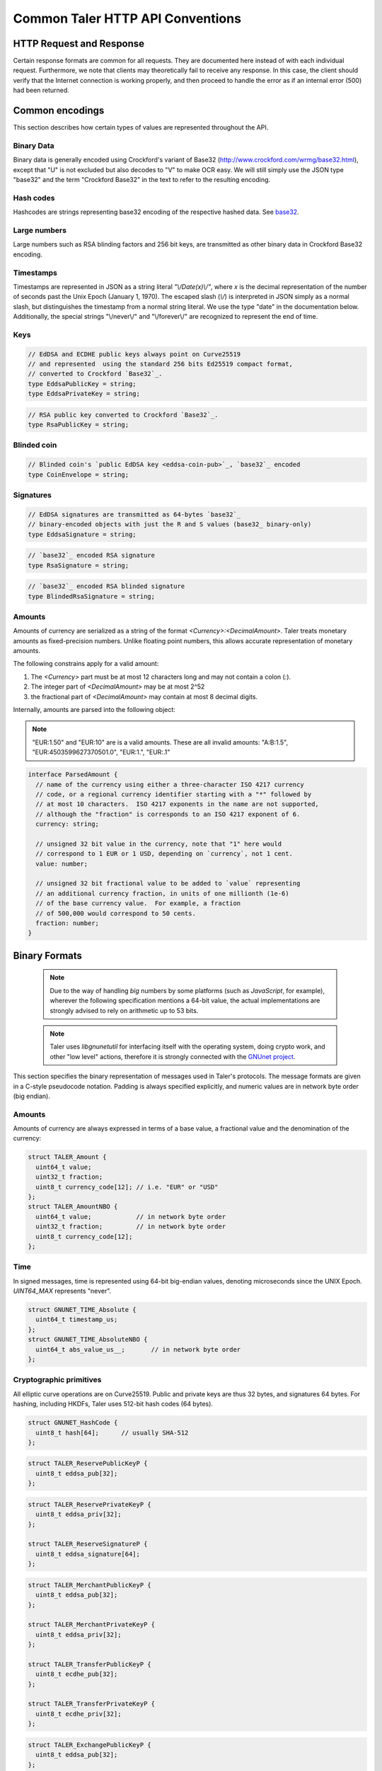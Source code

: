 ..
  This file is part of GNU TALER.
  Copyright (C) 2014, 2015, 2016 GNUnet e.V. and INRIA
  TALER is free software; you can redistribute it and/or modify it under the
  terms of the GNU General Public License as published by the Free Software
  Foundation; either version 2.1, or (at your option) any later version.
  TALER is distributed in the hope that it will be useful, but WITHOUT ANY
  WARRANTY; without even the implied warranty of MERCHANTABILITY or FITNESS FOR
  A PARTICULAR PURPOSE.  See the GNU Lesser General Public License for more details.
  You should have received a copy of the GNU Lesser General Public License along with
  TALER; see the file COPYING.  If not, see <http://www.gnu.org/licenses/>

  @author Christian Grothoff
  @author Marcello Stanisci

.. _http-common:

=================================
Common Taler HTTP API Conventions
=================================


-------------------------
HTTP Request and Response
-------------------------

Certain response formats are common for all requests. They are documented here
instead of with each individual request.  Furthermore, we note that clients may
theoretically fail to receive any response.  In this case, the client should
verify that the Internet connection is working properly, and then proceed to
handle the error as if an internal error (500) had been returned.

.. http:any:: /*


  **Request:**

  Unless specified otherwise, HTTP requests that carry a message body must
  have the content type `application/json`.

  :reqheader Content-Type: application/json

  **Response:**

  :resheader Content-Type: application/json
  :status 200: The request was successful.
  :status 500 Internal server error:
    This always indicates some serious internal operational error of the exchange,
    such as a program bug, database problems, etc., and must not be used for
    client-side problems.  When facing an internal server error, clients should
    retry their request after some delay.  We recommended initially trying after
    1s, twice more at randomized times within 1 minute, then the user should be
    informed and another three retries should be scheduled within the next 24h.
    If the error persists, a report should ultimately be made to the auditor,
    although the auditor API for this is not yet specified.  However, as internal
    server errors are always reported to the exchange operator, a good operator
    should naturally be able to address them in a timely fashion, especially
    within 24h.  When generating an internal server error, the exchange responds with
    a JSON object containing the following fields:
  :status 400 Bad Request: One of the arguments to the request is missing or malformed.

  Unless specified otherwise, all error status codes (4xx and 5xx) have a message
  body with an `ErrorDetail`_ JSON object.

  **Details:**

  .. _ErrorDetail:
  .. _tsref-type-ErrorDetail:
  .. code-block:: tsref

    interface ErrorDetail {

      // Numeric `error code <error-codes>`_ unique to the condition.
      code: number;

      // Human-readable description of the error, i.e. "missing parameter", "commitment violation", ...
      // The other arguments are specific to the error value reported here.
      error: string;

      // Hint about error nature
      hint?: string;

      // Name of the parameter that was bogus (if applicable)
      parameter?: string;

      // Path to the argument that was bogus (if applicable)
      path?: string;

      // Offset of the argument that was bogus (if applicable)
      offset?: string;

      // Index of the argument that was bogus (if applicable)
      index?: string;

      // Name of the object that was bogus (if applicable)
      object?: string;

      // Name of the currency thant was problematic (if applicable)
      currency?: string;

      // Expected type (if applicable).
      type_expected?: string;

      // Type that was provided instead (if applicable).
      type_actual?: string;
    }


.. _encodings-ref:

----------------
Common encodings
----------------

This section describes how certain types of values are represented throughout the API.

.. _base32:
.. _tsref-type-Base32:

Binary Data
^^^^^^^^^^^

Binary data is generally encoded using Crockford's variant of Base32
(http://www.crockford.com/wrmg/base32.html), except that "U" is not excluded
but also decodes to "V" to make OCR easy.  We will still simply use the JSON
type "base32" and the term "Crockford Base32" in the text to refer to the
resulting encoding.

.. _tsref-type-HashCode:

Hash codes
^^^^^^^^^^
Hashcodes are strings representing base32 encoding of the respective hashed
data. See `base32`_.

Large numbers
^^^^^^^^^^^^^

Large numbers such as RSA blinding factors and 256 bit  keys, are transmitted
as other binary data in Crockford Base32 encoding.


.. _tsref-type-Timestamp:

Timestamps
^^^^^^^^^^

Timestamps are represented in JSON as a string literal `"\\/Date(x)\\/"`,
where `x` is the decimal representation of the number of seconds past the
Unix Epoch (January 1, 1970).  The escaped slash (`\\/`) is interpreted in
JSON simply as a normal slash, but distinguishes the timestamp from a normal
string literal.  We use the type "date" in the documentation below.
Additionally, the special strings "\\/never\\/" and "\\/forever\\/" are
recognized to represent the end of time.


.. _public\ key:

Keys
^^^^

.. _`tsref-type-EddsaPublicKey`:
.. _`tsref-type-EcdhePublicKey`:
.. _`tsref-type-EcdhePrivateKey`:
.. _`tsref-type-EddsaPrivateKey`:
.. _`tsref-type-CoinPublicKey`:

.. code-block:: tsref

   // EdDSA and ECDHE public keys always point on Curve25519
   // and represented  using the standard 256 bits Ed25519 compact format,
   // converted to Crockford `Base32`_.
   type EddsaPublicKey = string;
   type EddsaPrivateKey = string;

.. _`tsref-type-RsaPublicKey`:

.. code-block:: tsref

   // RSA public key converted to Crockford `Base32`_.
   type RsaPublicKey = string;

.. _blinded-coin:

Blinded coin
^^^^^^^^^^^^

.. _`tsref-type-CoinEnvelope`:

.. code-block:: tsref

  // Blinded coin's `public EdDSA key <eddsa-coin-pub>`_, `base32`_ encoded
  type CoinEnvelope = string;

.. _signature:

Signatures
^^^^^^^^^^

.. _`tsref-type-EddsaSignature`:

.. code-block:: tsref

  // EdDSA signatures are transmitted as 64-bytes `base32`_
  // binary-encoded objects with just the R and S values (base32_ binary-only)
  type EddsaSignature = string;


.. _`tsref-type-RsaSignature`:

.. code-block:: tsref

  // `base32`_ encoded RSA signature
  type RsaSignature = string;

.. _`tsref-type-BlindedRsaSignature`:

.. code-block:: tsref

  // `base32`_ encoded RSA blinded signature
  type BlindedRsaSignature = string;

.. _amount:

Amounts
^^^^^^^

.. _`tsref-type-Amount`:

Amounts of currency are serialized as a string of the format `<Currency>:<DecimalAmount>`.
Taler treats monetary amounts as fixed-precision numbers.  Unlike floating point numbers,
this allows accurate representation of monetary amounts.

The following constrains apply for a valid amount:

1. The `<Currency>` part must be at most 12 characters long and may not contain a colon (`:`).
2. The integer part of `<DecimalAmount>` may be at most 2^52
3. the fractional part of `<DecimalAmount>` may contain at most 8 decimal digits.

Internally, amounts are parsed into the following object:

.. note::

  "EUR:1.50" and "EUR:10" are is a valid amounts.  These are all invalid amounts: "A:B:1.5", "EUR:4503599627370501.0", "EUR:1.", "EUR:.1"

.. code-block:: tsref

  interface ParsedAmount {
    // name of the currency using either a three-character ISO 4217 currency
    // code, or a regional currency identifier starting with a "*" followed by
    // at most 10 characters.  ISO 4217 exponents in the name are not supported,
    // although the "fraction" is corresponds to an ISO 4217 exponent of 6.
    currency: string;

    // unsigned 32 bit value in the currency, note that "1" here would
    // correspond to 1 EUR or 1 USD, depending on `currency`, not 1 cent.
    value: number;

    // unsigned 32 bit fractional value to be added to `value` representing
    // an additional currency fraction, in units of one millionth (1e-6)
    // of the base currency value.  For example, a fraction
    // of 500,000 would correspond to 50 cents.
    fraction: number;
  }


--------------
Binary Formats
--------------

  .. note::

     Due to the way of handling `big` numbers by some platforms (such as
     `JavaScript`, for example), wherever the following specification mentions
     a 64-bit value, the actual implementations are strongly advised to rely on
     arithmetic up to 53 bits.

  .. note::

     Taler uses `libgnunetutil` for interfacing itself with the operating system,
     doing crypto work, and other "low level" actions, therefore it is strongly
     connected with the `GNUnet project <https://gnunet.org>`_.

This section specifies the binary representation of messages used in Taler's
protocols. The message formats are given in a C-style pseudocode notation.
Padding is always specified explicitly, and numeric values are in network byte
order (big endian).

Amounts
^^^^^^^

Amounts of currency are always expressed in terms of a base value, a fractional
value and the denomination of the currency:

.. sourcecode:: c

  struct TALER_Amount {
    uint64_t value;
    uint32_t fraction;
    uint8_t currency_code[12]; // i.e. "EUR" or "USD"
  };
  struct TALER_AmountNBO {
    uint64_t value;            // in network byte order
    uint32_t fraction;         // in network byte order
    uint8_t currency_code[12];
  };


Time
^^^^

In signed messages, time is represented using 64-bit big-endian values,
denoting microseconds since the UNIX Epoch.  `UINT64_MAX` represents "never".

.. sourcecode:: c

  struct GNUNET_TIME_Absolute {
    uint64_t timestamp_us;
  };
  struct GNUNET_TIME_AbsoluteNBO {
    uint64_t abs_value_us__;       // in network byte order
  };

Cryptographic primitives
^^^^^^^^^^^^^^^^^^^^^^^^

All elliptic curve operations are on Curve25519.  Public and private keys are
thus 32 bytes, and signatures 64 bytes.  For hashing, including HKDFs, Taler
uses 512-bit hash codes (64 bytes).

.. sourcecode:: c

   struct GNUNET_HashCode {
     uint8_t hash[64];      // usually SHA-512
   };

.. _reserve-pub:
.. sourcecode:: c

   struct TALER_ReservePublicKeyP {
     uint8_t eddsa_pub[32];
   };

.. _reserve-priv:
.. sourcecode:: c

   struct TALER_ReservePrivateKeyP {
     uint8_t eddsa_priv[32];
   };

   struct TALER_ReserveSignatureP {
     uint8_t eddsa_signature[64];
   };

.. _merchant-pub:
.. sourcecode:: c

   struct TALER_MerchantPublicKeyP {
     uint8_t eddsa_pub[32];
   };

   struct TALER_MerchantPrivateKeyP {
     uint8_t eddsa_priv[32];
   };

   struct TALER_TransferPublicKeyP {
     uint8_t ecdhe_pub[32];
   };

   struct TALER_TransferPrivateKeyP {
     uint8_t ecdhe_priv[32];
   };

.. _sign-key-pub:
.. sourcecode:: c

   struct TALER_ExchangePublicKeyP {
     uint8_t eddsa_pub[32];
   };

.. _sign-key-priv:
.. sourcecode:: c

   struct TALER_ExchangePrivateKeyP {
     uint8_t eddsa_priv[32];
   };

.. _eddsa-sig:
.. sourcecode:: c

   struct TALER_ExchangeSignatureP {
     uint8_t eddsa_signature[64];
   };

   struct TALER_MasterPublicKeyP {
     uint8_t eddsa_pub[32];
   };

   struct TALER_MasterPrivateKeyP {
     uint8_t eddsa_priv[32];
   };

   struct TALER_MasterSignatureP {
     uint8_t eddsa_signature[64];
   };

.. _eddsa-coin-pub:
.. sourcecode:: c

   union TALER_CoinSpendPublicKeyP {
     uint8_t eddsa_pub[32];
     uint8_t ecdhe_pub[32];
   };

.. _coin-priv:
.. sourcecode:: c

   union TALER_CoinSpendPrivateKeyP {
     uint8_t eddsa_priv[32];
     uint8_t ecdhe_priv[32];
   };

   struct TALER_CoinSpendSignatureP {
     uint8_t eddsa_signature[64];
   };

   struct TALER_TransferSecretP {
     uint8_t key[sizeof (struct GNUNET_HashCode)];
   };
     uint8_t key[sizeof (struct GNUNET_HashCode)];
   };

   struct TALER_EncryptedLinkSecretP {
     uint8_t enc[sizeof (struct TALER_LinkSecretP)];
   };

.. _Signatures:

Signatures
^^^^^^^^^^
Any piece of signed data, complies to the abstract data structure given below.

.. sourcecode:: c

  struct Data {
    struct GNUNET_CRYPTO_EccSignaturePurpose purpose;
    type1_t payload1;
    type2_t payload2;
    ...
  };

  /*From gnunet_crypto_lib.h*/
  struct GNUNET_CRYPTO_EccSignaturePurpose {
    /**

    The following constrains apply for a valid amount:
    
    * asd
     * This field is used to express the context in
     * which the signature is made, ensuring that a
     * signature cannot be lifted from one part of the protocol
     * to another. See `src/include/taler_signatures.h` within the
     * exchange's codebase (git://taler.net/exchange)
     */
    uint32_t purpose;
    /**
     * This field equals the number of bytes being signed,
     * namely 'sizeof (struct Data)'
     */
    uint32_t size;
  };


The following list contains all the data structure that can be signed in
Taler. Their definition is typically found in `src/include/taler_signatures.h`,
within the
`exchange's codebase <https://docs.taler.net/global-licensing.html#exchange-repo>`_.

.. _TALER_WithdrawRequestPS:
.. sourcecode:: c

  struct TALER_WithdrawRequestPS {
    /**
     * purpose.purpose = TALER_SIGNATURE_WALLET_RESERVE_WITHDRAW
     */
    struct GNUNET_CRYPTO_EccSignaturePurpose purpose;
    struct TALER_ReservePublicKeyP reserve_pub;
    struct TALER_AmountNBO amount_with_fee;
    struct TALER_AmountNBO withdraw_fee;
    struct GNUNET_HashCode h_denomination_pub;
    struct GNUNET_HashCode h_coin_envelope;
  };

.. _TALER_DepositRequestPS:
.. sourcecode:: c

  struct TALER_DepositRequestPS {
    /**
     * purpose.purpose = TALER_SIGNATURE_WALLET_COIN_DEPOSIT
     */
    struct GNUNET_CRYPTO_EccSignaturePurpose purpose;
    struct GNUNET_HashCode h_contract_terms;
    struct GNUNET_HashCode h_wire;
    struct GNUNET_TIME_AbsoluteNBO timestamp;
    struct GNUNET_TIME_AbsoluteNBO refund_deadline;
    struct TALER_AmountNBO amount_with_fee;
    struct TALER_AmountNBO deposit_fee;
    struct TALER_MerchantPublicKeyP merchant;
    union TALER_CoinSpendPublicKeyP coin_pub;
  };

.. _TALER_DepositConfirmationPS:
.. sourcecode:: c

  struct TALER_DepositConfirmationPS {
    /**
     * purpose.purpose = TALER_SIGNATURE_WALLET_CONFIRM_DEPOSIT
     */
    struct GNUNET_CRYPTO_EccSignaturePurpose purpose;
    struct GNUNET_HashCode h_contract_terms;
    struct GNUNET_HashCode h_wire;
    struct GNUNET_TIME_AbsoluteNBO timestamp;
    struct GNUNET_TIME_AbsoluteNBO refund_deadline;
    struct TALER_AmountNBO amount_without_fee;
    union TALER_CoinSpendPublicKeyP coin_pub;
    struct TALER_MerchantPublicKeyP merchant;
  };

.. _TALER_RefreshMeltCoinAffirmationPS:
.. sourcecode:: c

  struct TALER_RefreshMeltCoinAffirmationPS {
    /**
     * purpose.purpose = TALER_SIGNATURE_WALLET_COIN_MELT
     */
    struct GNUNET_CRYPTO_EccSignaturePurpose purpose;
    struct GNUNET_HashCode session_hash;
    struct TALER_AmountNBO amount_with_fee;
    struct TALER_AmountNBO melt_fee;
    union TALER_CoinSpendPublicKeyP coin_pub;
  };

.. _TALER_RefreshMeltConfirmationPS:
.. sourcecode:: c

  struct TALER_RefreshMeltConfirmationPS {
    /**
     * purpose.purpose = TALER_SIGNATURE_EXCHANGE_CONFIRM_MELT
     */
    struct GNUNET_CRYPTO_EccSignaturePurpose purpose;
    struct GNUNET_HashCode session_hash;
    uint16_t noreveal_index;
  };

.. _TALER_ExchangeSigningKeyValidityPS:
.. sourcecode:: c

  struct TALER_ExchangeSigningKeyValidityPS {
    /**
     * purpose.purpose = TALER_SIGNATURE_MASTER_SIGNING_KEY_VALIDITY
     */
    struct GNUNET_CRYPTO_EccSignaturePurpose purpose;
    struct TALER_MasterPublicKeyP master_public_key;
    struct GNUNET_TIME_AbsoluteNBO start;
    struct GNUNET_TIME_AbsoluteNBO expire;
    struct GNUNET_TIME_AbsoluteNBO end;
    struct TALER_ExchangePublicKeyP signkey_pub;
  };

  struct TALER_ExchangeKeySetPS {
      /**
       * purpose.purpose = TALER_SIGNATURE_EXCHANGE_KEY_SET
       */
      struct GNUNET_CRYPTO_EccSignaturePurpose purpose;
      struct GNUNET_TIME_AbsoluteNBO list_issue_date;
      struct GNUNET_HashCode hc;
  };

.. _TALER_DenominationKeyValidityPS:
.. sourcecode:: c

  struct TALER_DenominationKeyValidityPS {
    /**
     * purpose.purpose = TALER_SIGNATURE_MASTER_DENOMINATION_KEY_VALIDITY
     */
    struct GNUNET_CRYPTO_EccSignaturePurpose purpose;
    struct TALER_MasterPublicKeyP master;
    struct GNUNET_TIME_AbsoluteNBO start;
    struct GNUNET_TIME_AbsoluteNBO expire_withdraw;
    struct GNUNET_TIME_AbsoluteNBO expire_spend;
    struct GNUNET_TIME_AbsoluteNBO expire_legal;
    struct TALER_AmountNBO value;
    struct TALER_AmountNBO fee_withdraw;
    struct TALER_AmountNBO fee_deposit;
    struct TALER_AmountNBO fee_refresh;
    struct GNUNET_HashCode denom_hash;
  };

.. _TALER_MasterWireDetailsPS:
.. sourcecode:: c

  struct TALER_MasterWireDetailsPS {
    /**
     * purpose.purpose = TALER_SIGNATURE_MASTER_SEPA_DETAILS || TALER_SIGNATURE_MASTER_TEST_DETAILS
     */
    struct GNUNET_CRYPTO_EccSignaturePurpose purpose;
    struct GNUNET_HashCode h_sepa_details;
  };


.. _TALER_MasterWireFeePS:
.. sourcecode:: c

  struct TALER_MasterWireFeePS {
    /**
     * purpose.purpose = TALER_SIGNATURE_MASTER_WIRE_FEES
     */
    struct GNUNET_CRYPTO_EccSignaturePurpose purpose;
    struct GNUNET_HashCode h_wire_method;
    struct GNUNET_TIME_AbsoluteNBO start_date;
    struct GNUNET_TIME_AbsoluteNBO end_date;
    struct TALER_AmountNBO wire_fee;
    struct TALER_AmountNBO closing_fee;
  };

.. _TALER_DepositTrackPS:
.. sourcecode:: c

  struct TALER_DepositTrackPS {
    /**
     * purpose.purpose = TALER_SIGNATURE_MASTER_SEPA_DETAILS || TALER_SIGNATURE_MASTER_TEST_DETAILS
     */
    struct GNUNET_CRYPTO_EccSignaturePurpose purpose;
    struct GNUNET_HashCode h_contract_terms;
    struct GNUNET_HashCode h_wire;
    struct TALER_MerchantPublicKeyP merchant;
    struct TALER_CoinSpendPublicKeyP coin_pub;
  };

.. _TALER_WireDepositDetailP:
.. sourcecode:: c

  struct TALER_WireDepositDetailP {
    struct GNUNET_HashCode h_contract_terms;
    struct GNUNET_TIME_AbsoluteNBO execution_time;
    struct TALER_CoinSpendPublicKeyP coin_pub;
    struct TALER_AmountNBO deposit_value;
    struct TALER_AmountNBO deposit_fee;
  };


.. _TALER_WireDepositDataPS:
.. sourcecode:: c

  struct TALER_WireDepositDataPS {
    /**
     * purpose.purpose = TALER_SIGNATURE_EXCHANGE_CONFIRM_WIRE_DEPOSIT
     */
    struct GNUNET_CRYPTO_EccSignaturePurpose purpose;
    struct TALER_AmountNBO total;
    struct TALER_AmountNBO wire_fee;
    struct TALER_MerchantPublicKeyP merchant_pub;
    struct GNUNET_HashCode h_wire;
    struct GNUNET_HashCode h_details;
  };

.. _TALER_ExchangeKeyValidityPS:
.. sourcecode:: c

  struct TALER_ExchangeKeyValidityPS {
    /**
     * purpose.purpose = TALER_SIGNATURE_AUDITOR_EXCHANGE_KEYS
     */
    struct GNUNET_CRYPTO_EccSignaturePurpose purpose;
    struct GNUNET_HashCode auditor_url_hash;
    struct TALER_MasterPublicKeyP master;
    struct GNUNET_TIME_AbsoluteNBO start;
    struct GNUNET_TIME_AbsoluteNBO expire_withdraw;
    struct GNUNET_TIME_AbsoluteNBO expire_spend;
    struct GNUNET_TIME_AbsoluteNBO expire_legal;
    struct TALER_AmountNBO value;
    struct TALER_AmountNBO fee_withdraw;
    struct TALER_AmountNBO fee_deposit;
    struct TALER_AmountNBO fee_refresh;
    struct GNUNET_HashCode denom_hash;
  };

.. _TALER_PaymentResponsePS:
.. sourcecode:: c

  struct PaymentResponsePS {
    /**
     * purpose.purpose = TALER_SIGNATURE_MERCHANT_PAYMENT_OK
     */
    struct GNUNET_CRYPTO_EccSignaturePurpose purpose;
    struct GNUNET_HashCode h_contract_terms;
  };

.. _TALER_ContractPS:
.. sourcecode:: c

  struct TALER_ContractPS {
    /**
     * purpose.purpose = TALER_SIGNATURE_MERCHANT_CONTRACT
     */
    struct GNUNET_CRYPTO_EccSignaturePurpose purpose;
    struct TALER_AmountNBO total_amount;
    struct TALER_AmountNBO max_fee;
    struct GNUNET_HashCode h_contract_terms;
    struct TALER_MerchantPublicKeyP merchant_pub;
  };

.. _TALER_ConfirmWirePS:
.. sourcecode:: c

  struct TALER_ConfirmWirePS {
    /**
     * purpose.purpose = TALER_SIGNATURE_EXCHANGE_CONFIRM_WIRE
     */
    struct GNUNET_CRYPTO_EccSignaturePurpose purpose;
    struct GNUNET_HashCode h_wire;
    struct GNUNET_HashCode h_contract_terms;
    struct TALER_WireTransferIdentifierRawP wtid;
    struct TALER_CoinSpendPublicKeyP coin_pub;
    struct GNUNET_TIME_AbsoluteNBO execution_time;
    struct TALER_AmountNBO coin_contribution;
  };

.. _TALER_RefundRequestPS:
.. sourcecode:: c

  struct TALER_RefundRequestPS {
    /**
     *  purpose.purpose = TALER_SIGNATURE_MERCHANT_REFUND
     */
    struct GNUNET_CRYPTO_EccSignaturePurpose purpose;
    struct GNUNET_HashCode h_contract_terms;
    struct TALER_CoinSpendPublicKeyP coin_pub;
    struct TALER_MerchantPublicKeyP merchant;
    uint64_t rtransaction_id;
    struct TALER_AmountNBO refund_amount;
    struct TALER_AmountNBO refund_fee;
  };

  struct TALER_MerchantRefundConfirmationPS {
    /**
     *  purpose.purpose = TALER_SIGNATURE_MERCHANT_REFUND_OK
     */
    struct GNUNET_CRYPTO_EccSignaturePurpose purpose;
    /**
     * Hash of the order ID (a string), hashed without the 0-termination.
     */
    struct GNUNET_HashCode h_order_id;
  };


.. _TALER_PaybackRequestPS:
.. sourcecode:: c

  struct TALER_PaybackRequestPS {
    /**
     *  purpose.purpose = TALER_SIGNATURE_WALLET_COIN_PAYBACK
     */
    struct GNUNET_CRYPTO_EccSignaturePurpose purpose;
    struct TALER_CoinSpendPublicKeyP coin_pub;
    struct GNUNET_HashCode h_denom_pub;
    struct TALER_DenominationBlindingKeyP coin_blind;
  };


.. _TALER_PaybackConfirmationPS:
.. sourcecode:: c

  struct TALER_PaybackConfirmationPS {
    /**
     *  purpose.purpose = TALER_SIGNATURE_EXCHANGE_CONFIRM_PAYBACK
     */
    struct GNUNET_CRYPTO_EccSignaturePurpose purpose;
    struct GNUNET_TIME_AbsoluteNBO timestamp;
    struct TALER_AmountNBO payback_amount;
    struct TALER_CoinSpendPublicKeyP coin_pub;
    struct TALER_ReservePublicKeyP reserve_pub;
  };


.. _TALER_ReserveCloseConfirmationPS:
.. sourcecode:: c

  struct TALER_ReserveCloseConfirmationPS {
    /**
     * purpose.purpose = TALER_SIGNATURE_EXCHANGE_RESERVE_CLOSED
     */
    struct GNUNET_CRYPTO_EccSignaturePurpose purpose;
    struct GNUNET_TIME_AbsoluteNBO timestamp;
    struct TALER_AmountNBO closing_amount;
    struct TALER_ReservePublicKeyP reserve_pub;
    struct GNUNET_HashCode h_wire;
  };
